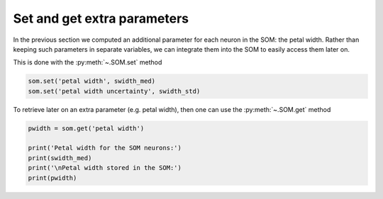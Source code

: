 Set and get extra parameters
############################

In the previous section we computed an additional parameter for each neuron in the SOM: the petal width. Rather than keeping such parameters in separate variables, we can integrate them into the SOM to easily access them later on.

This is done with the :py:meth:`~.SOM.set` method

.. code::

    som.set('petal width', swidth_med)
    som.set('petal width uncertainty', swidth_std)
    
To retrieve later on an extra parameter (e.g. petal width), then one can use the :py:meth:`~.SOM.get` method

.. code::

    pwidth = som.get('petal width')
    
    print('Petal width for the SOM neurons:')
    print(swidth_med)
    print('\nPetal width stored in the SOM:')
    print(pwidth)
    
.. execute_code::
    :hide_code:
    
    import warnings
    import pandas
    from   SOMptimised import SOM, LinearLearningStrategy, ConstantRadiusStrategy, euclidianMetric
    import numpy       as np

    # Extract data
    table        = pandas.read_csv('examples/iris_dataset/iris_dataset.csv').sample(frac=1)
    swidth       = table['sepal width (cm)'].to_numpy()
    data         = table[['petal length (cm)', 'petal width (cm)', 'sepal length (cm)']].to_numpy()

    data_train   = data[:-10]
    data_test    = data[-10:]
    swidth_train = swidth[:-10]
    swidth_test  = swidth[-10:]

    # Fit SOM
    m      = 5
    n      = 5
    lr     = LinearLearningStrategy(lr=1)
    sigma  = ConstantRadiusStrategy(sigma=0.8)
    metric = euclidianMetric
    nf     = data_train.shape[1] # Number of features
    
    som    = SOM(m=m, n=n, dim=nf, lr=lr, sigma=sigma, metric=metric, max_iter=1e4, random_state=0)
    som.fit(data_train, epochs=1, shuffle=False, n_jobs=1)

    pred_train = som.train_bmus_
    pred_test  = som.predict(data_test)

    # Compute median sepal width and uncertainty
    swidth_med = []
    swidth_std = []

    for i in range(m*n):
        tmp    = swidth_train[pred_train == i]
            
        with warnings.catch_warnings():
            warnings.simplefilter("ignore")
            swidth_med.append(np.nanmedian(tmp))
            swidth_std.append(np.nanstd(tmp))
            
    som.set('petal width', swidth_med)
    som.set('petal width uncertainty', swidth_std)
    pwidth = som.get('petal width')
    
    print('Petal width for the SOM neurons:')
    print(swidth_med)
    print('\nPetal width stored in the SOM:')
    print(pwidth)